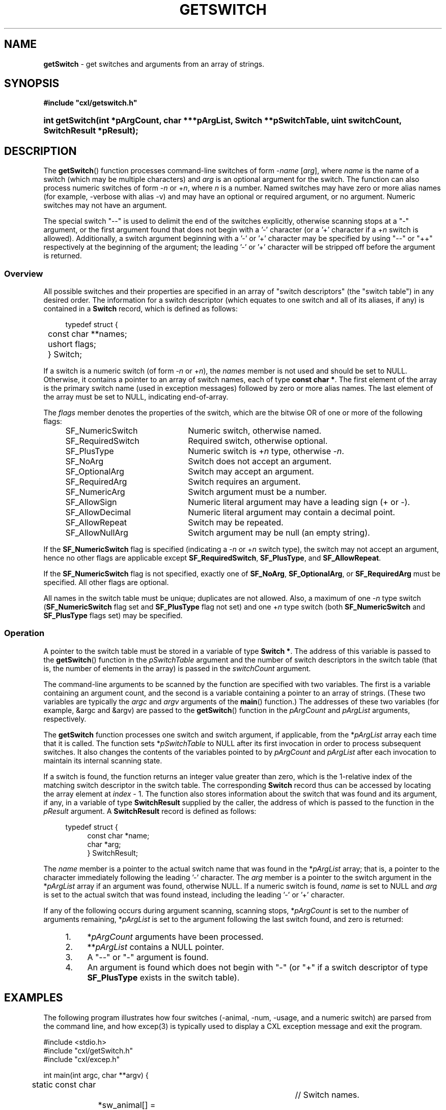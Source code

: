 .\" (c) Copyright 2022 Richard W. Marinelli
.\"
.\" This work is licensed under the GNU General Public License (GPLv3).  To view a copy of this license, see the
.\" "License.txt" file included with this distribution or visit http://www.gnu.org/licenses/gpl-3.0.en.html.
.\"
.ad l
.TH GETSWITCH 3 2022-06-04 "Ver. 1.1.0" "CXL Library Documentation"
.nh \" Turn off hyphenation.
.SH NAME
\fBgetSwitch\fR - get switches and arguments from an array of strings.
.SH SYNOPSIS
\fB#include "cxl/getswitch.h"\fR
.HP 2
\fBint getSwitch(int *pArgCount, char ***pArgList, Switch **pSwitchTable, uint switchCount, SwitchResult *pResult);\fR
.SH DESCRIPTION
The \fBgetSwitch\fR() function processes command-line switches of form -\fIname\fR [\fIarg\fR],
where \fIname\fR is the name of a switch (which may be multiple characters) and \fIarg\fR is an
optional argument for the switch.  The function can also process numeric switches of form
-\fIn\fR or +\fIn\fR, where \fIn\fR is a number.  Named switches may have zero or more alias
names (for example, -verbose with alias -v) and may have an optional or required argument, or no
argument.  Numeric switches may not have an argument.
.PP
The special switch "--" is used to delimit the end of the switches explicitly, otherwise
scanning stops at a "-" argument, or the first argument found that does not begin with a '-'
character (or a '+' character if a +\fIn\fR switch is allowed).  Additionally, a switch argument
beginning with a '-' or '+' character may be specified by using "--" or "++" respectively at the beginning of
the argument; the leading '-' or '+' character will be stripped off before the argument is returned.
.SS Overview
All possible switches and their properties are specified in an array of "switch descriptors"
(the "switch table") in any desired order.  The information for a switch descriptor (which
equates to one switch and all of its aliases, if any) is contained in a \fBSwitch\fR record,
which is defined as follows:
.PP
.nf
.RS 4
typedef struct {
.RS 4
	const char **names;
	ushort flags;
	} Switch;
.RE
.RE
.fi
.PP
If a switch is a numeric switch (of form -\fIn\fR or +\fIn\fR), the \fInames\fR member is not
used and should be set to NULL.  Otherwise, it contains a pointer to an array of switch names,
each of type \fBconst char *\fR.  The first element of the array is the primary switch name
(used in exception messages) followed by zero or more alias names.  The last element of the
array must be set to NULL, indicating end-of-array.
.PP
The \fIflags\fR member denotes the properties of the switch, which are the bitwise OR of one or
more of the following flags:
.PP
.RS 4
.PD 0
.IP SF_NumericSwitch 22
Numeric switch, otherwise named.
.IP SF_RequiredSwitch 22
Required switch, otherwise optional.
.IP SF_PlusType 22
Numeric switch is +\fIn\fR type, otherwise -\fIn\fR.
.IP SF_NoArg 22
Switch does not accept an argument.
.IP SF_OptionalArg 22
Switch may accept an argument.
.IP SF_RequiredArg 22
Switch requires an argument.
.PP
.IP SF_NumericArg 22
Switch argument must be a number.
.IP SF_AllowSign 22
Numeric literal argument may have a leading sign (+ or -).
.IP SF_AllowDecimal 22
Numeric literal argument may contain a decimal point.
.IP SF_AllowRepeat 22
Switch may be repeated.
.IP SF_AllowNullArg 22
Switch argument may be null (an empty string).
.PD
.RE
.PP
If the \fBSF_NumericSwitch\fR flag is specified (indicating a -\fIn\fR or +\fIn\fR switch type),
the switch may not accept an argument, hence no other flags are applicable except
\fBSF_RequiredSwitch\fR, \fBSF_PlusType\fR, and \fBSF_AllowRepeat\fR.
.PP
If the \fBSF_NumericSwitch\fR flag is not specified, exactly one of \fBSF_NoArg\fR,
\fBSF_OptionalArg\fR, or \fBSF_RequiredArg\fR must be specified.  All other flags are optional.
.PP
All names in the switch table must be unique; duplicates are not allowed.  Also, a maximum of
one -\fIn\fR type switch (\fBSF_NumericSwitch\fR flag set and \fBSF_PlusType\fR flag not set) and one
+\fIn\fR type switch (both \fBSF_NumericSwitch\fR and \fBSF_PlusType\fR flags set) may be specified.
.SS Operation
A pointer to the switch table must be stored in a variable of type \fBSwitch *\fR.  The address
of this variable is passed to the \fBgetSwitch\fR() function in the \fIpSwitchTable\fR argument
and the number of switch descriptors in the switch table (that is, the number of elements in
the array) is passed in the \fIswitchCount\fR argument.
.PP
The command-line arguments to be scanned by the function are specified with two variables.  The
first is a variable containing an argument count, and the second is a variable containing a
pointer to an array of strings.  (These two variables are typically the \fIargc\fR and
\fIargv\fR arguments of the \fBmain\fR() function.)  The addresses of these two variables (for
example, &argc and &argv) are passed to the \fBgetSwitch\fR() function in the \fIpArgCount\fR
and \fIpArgList\fR arguments, respectively.
.PP
The \fBgetSwitch\fR function processes one switch and switch argument, if applicable, from the
*\fIpArgList\fR array each time that it is called.  The function sets *\fIpSwitchTable\fR to NULL after
its first invocation in order to process subsequent switches.  It also changes the contents of
the variables pointed to by \fIpArgCount\fR and \fIpArgList\fR after each invocation to
maintain its internal scanning state.
.PP
If a switch is found, the function returns an integer value greater than zero, which is the
1-relative index of the matching switch descriptor in the switch table.  The corresponding
\fBSwitch\fR record thus can be accessed by locating the array element at \fIindex\fR - 1.  The
function also stores information about the switch that was found and its argument, if any, in a
variable of type \fBSwitchResult\fR supplied by the caller, the address of which is passed to the
function in the \fIpResult\fR argument.  A \fBSwitchResult\fR record is defined as follows:
.PP
.PD 0
.RS 4
.nf
typedef struct {
.RS 4
const char *name;
char *arg;
} SwitchResult;
.fi
.RE
.RE
.PD
.PP
The \fIname\fR member is a pointer to the actual switch name that was found in the
*\fIpArgList\fR array; that is, a pointer to the character immediately following the leading '-'
character.  The \fIarg\fR member is a pointer to the switch argument in the *\fIpArgList\fR
array if an argument was found, otherwise NULL.  If a numeric switch is found, \fIname\fR is
set to NULL and \fIarg\fR is set to the actual switch that was found instead, including the
leading '-' or '+' character.
.PP
If any of the following occurs during argument scanning, scanning stops, *\fIpArgCount\fR
is set to the number of arguments remaining, *\fIpArgList\fR is set to the argument following
the last switch found, and zero is returned:
.PP
.PD 0
.RS 4
.IP 1. 4
*\fIpArgCount\fR arguments have been processed.
.IP 2. 4
**\fIpArgList\fR contains a NULL pointer.
.IP 3. 4
A "--" or "-" argument is found.
.IP 4. 4
An argument is found which does not begin with "-" (or "+" if a switch descriptor of type \fBSF_PlusType\fR exists
in the switch table).
.RE
.PD
.SH EXAMPLES
The following program illustrates how four switches (-animal, -num, -usage, and a numeric switch) are parsed
from the command line, and how excep(3) is typically used to display a CXL exception message and exit the program.
.nf
.ta 4 8 12 16 20 24 28 32 36 40
.sp
#include <stdio.h>
#include "cxl/getSwitch.h"
#include "cxl/excep.h"
.sp
int main(int argc, char **argv) {
	static const char					// Switch names.
		*sw_animal[] = {"animal", "a", NULL},
		*sw_num[] = {"num", NULL},
		*sw_usage[] = {"usage", "?", NULL};
	static Switch switchTable[] = { 		// Switch table.
		{NULL, SF_NumericSwitch},
		{sw_animal, SF_RequiredSwitch | SF_RequiredArg | SF_AllowRepeat},
		{sw_num, SF_OptionalArg | SF_NumericArg | SF_AllowSign},
		{sw_usage, SF_NoArg}};
	SwitchResult result;
	Switch *pSwitch = switchTable;
	int rtnCode;
	char *null = "NULL";
.sp
	// Check if any arguments given.
	if(argc == 1)
		return 0;
.sp
	// Have argument(s).  Skip past program name.
	++argv; --argc;
.sp
	// Get and display command-line switches.
	while((rtnCode = getSwitch(&argc, &argv, &pSwitch, 4, &result)) > 0) {
		printf("Found switch: name '%s' (%s), arg '%s'\en",
		 result.name != NULL ? result.name : null,
		 result.name != NULL ? switchTable[rtnCode - 1].names[0] : null,
		 result.arg != NULL ? result.arg : null);
.sp
		// Process switch.
		switch(rtnCode) {
			case 1: 	// numeric switch.
				...
				break;
			case 2: 	// -animal
				...
				break;
			case 3: 	// -num
				...
				break;
			case 4: 	// -usage
				...
				break;
			}
		}
.sp
	// Error return?
	if(rtnCode < 0) {
.sp
		// Display exception message and exit.
		excep(ExError | ExMessage);
		}
	else {
		// Display remaining arguments, if any.
		printf("%d remaining argument(s):", argc);
		while(argc > 0) {
			printf(" '%s'", *argv);
			++argv; --argc;
			}
		fputc('\en', stdout);
		}

	return 0;
	}
.fi
.SH RETURN VALUES
If successful, \fBgetSwitch\fR() returns an integer equal to or greater than zero (as explained
in the \fBOperation\fR subsection above).  It returns a negative integer on failure, and sets an
exception code and message in the CXL Exception System to indicate the error.
.SH SEE ALSO
cxl(3), excep(3)
